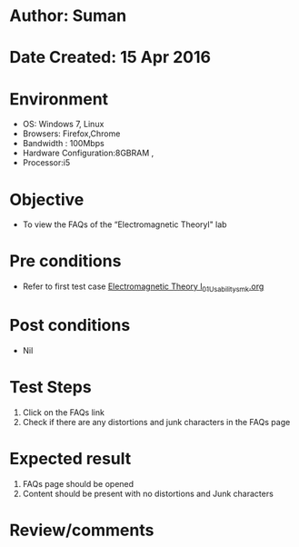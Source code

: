 * Author: Suman
* Date Created: 15 Apr 2016
* Environment
  - OS: Windows 7, Linux
  - Browsers: Firefox,Chrome
  - Bandwidth : 100Mbps
  - Hardware Configuration:8GBRAM , 
  - Processor:i5

* Objective
  - To view the FAQs of the “Electromagnetic Theoryl" lab

* Pre conditions
  - Refer to first test case [[https://github.com/Virtual-Labs/electro-magnetic-theory-iiith/blob/master/test-cases/integration_test-cases/System/Electromagnetic Theory l_01_Usability_smk.org][Electromagnetic Theory l_01_Usability_smk.org]]

* Post conditions
  - Nil
* Test Steps
  1. Click on the FAQs link 
  2. Check if there are any distortions and junk characters in the FAQs page

* Expected result
  1. FAQs page should be opened
  2. Content should be present with no distortions and Junk characters

* Review/comments


